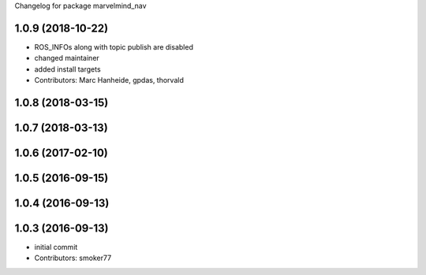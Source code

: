 Changelog for package marvelmind_nav

1.0.9 (2018-10-22)
------------------
* ROS_INFOs along with topic publish are disabled
* changed maintainer
* added install targets
* Contributors: Marc Hanheide, gpdas, thorvald

1.0.8 (2018-03-15)
------------------

1.0.7 (2018-03-13)
------------------

1.0.6 (2017-02-10)
------------------

1.0.5 (2016-09-15)
------------------

1.0.4 (2016-09-13)
------------------

1.0.3 (2016-09-13)
------------------
* initial commit
* Contributors: smoker77
